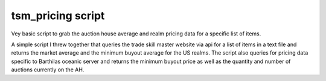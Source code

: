 tsm_pricing script
==================

Vey basic script to grab the auction house average and realm pricing data for a specific list of items.

A simple script I threw together that queries the trade skill master website via api for a list of items in a text file and returns the market average
and the minimum buyout average for the US realms.  The script also queries for pricing data specific to Barthilas oceanic server and returns the
minimum buyout price as well as the quantity and number of auctions currently on the AH.
